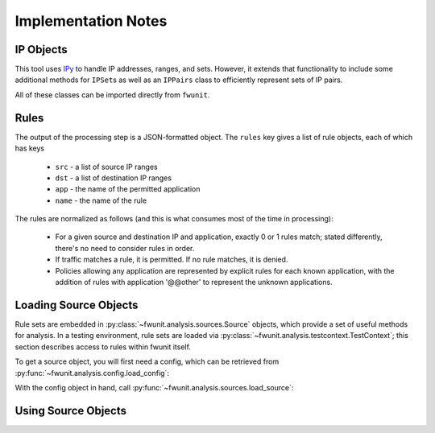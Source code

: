 Implementation Notes
====================

IP Objects
----------

This tool uses `IPy <https://pypi.python.org/pypi/IPy/>`_ to handle IP addresses, ranges, and sets.
However, it extends that functionality to include some additional methods for ``IPSet``\s as well as an ``IPPairs`` class to efficiently represent sets of IP pairs.

All of these classes can be imported directly from ``fwunit``.

Rules
-----

The output of the processing step is a JSON-formatted object.
The ``rules`` key gives a list of rule objects, each of which has keys

 * ``src`` - a list of source IP ranges
 * ``dst`` - a list of destination IP ranges
 * ``app`` - the name of the permitted application
 * ``name`` - the name of the rule

The rules are normalized as follows (and this is what consumes most of the time in processing):

 * For a given source and destination IP and application, exactly 0 or 1 rules
   match; stated differently, there's no need to consider rules in order.

 * If traffic matches a rule, it is permitted.  If no rule matches, it is denied.

 * Policies allowing any application are represented by explicit rules for each known application, with the addition of rules with application '@@other' to represent the unknown applications.


Loading Source Objects
----------------------

Rule sets are embedded in :py:class:`~fwunit.analysis.sources.Source` objects, which provide a set of useful methods for analysis.
In a testing environment, rule sets are loaded via :py:class:`~fwunit.analysis.testcontext.TestContext`; this section describes access to rules within fwunit itself.

To get a source object, you will first need a config, which can be retrieved from :py:func:`~fwunit.analysis.config.load_config`:

.. py:function:: fwunit.analysis.config.load_config(filename="fwunit.yaml")

    :param filename: the configuration filename to load
    :returns: a config object

    Load a configuration file.
    As a side-effect, this function chdir's to the configuration directory.

    The function operates on the assumption that a single process will only ever reference one configuration, and thus caches the configuration after the first call.
    Subsequent calls with the same filename will return the same object.
    Subsequent calls with a different filename will raise an exception.

With the config object in hand, call :py:func:`~fwunit.analysis.sources.load_source`:

.. py:function:: fwunit.analysis.sources.load_source(config, source)

    :param config: a config object
    :param source: the name of the source to load
    :returns: a source object
    :rtype: :py:class:`~fwunit.analysis.sources.Source`

    Load the ruleset for the given source.
    The ``source`` parameter can be a source name from the configuration, or a filename.

    Rulesets are cached globally to the process.

Using Source Objects
--------------------

.. py:class:: fwunit.analysis.sources.Source

    The data from a particular source in ``fwunit.yaml``, along with some analysis methods.

    .. py:method:: rulesForApp(app):
        :param app: application name
        :returns: list of rules

        Get the rules for the given app, or if no such app is known, for ``@@other``.

    .. py:method:: rulesDeny(src, dst, apps)

        :param src: source IPs
        :param dst: destination IPs
        :param apps: application names
        :type apps: list or string

        Returns True if the rules deny all traffic from *src* to *dst* via all given *apps*; otherwise False.

    .. py:method:: rulesPermit(src, dst, apps)

        :param src: source IPs
        :param dst: destination IPs
        :param apps: application names
        :type apps: list or string

        Returns True if the rules allow all traffic from *src* to *dst* via all given *apps*; otherwise False.

    Note that ``rulesdeny(..)`` is not the same as ``not rulesPermit(..)``: if some -- but not all -- traffic is permitted from *src* to *dst*, then both methods will return False.

    .. py:method:: allApps(src, dst, debug=False)

        :param src: source IPs
        :param dst: destination IPs
        :param debug: if True, log the full list of matching flows
        
        See :py:meth:`~fwunit.analysis.testcontext.TestContext.allApps`.

    .. py:method:: sourcesFor(dst, app, ignore_sources=None)

        :param dst: destination IPs
        :param app: application
        :param ignore_sources: source IPs to ignore

        See :py:meth:`~fwunit.analysis.testcontext.TestContext.sourcesFor`.
